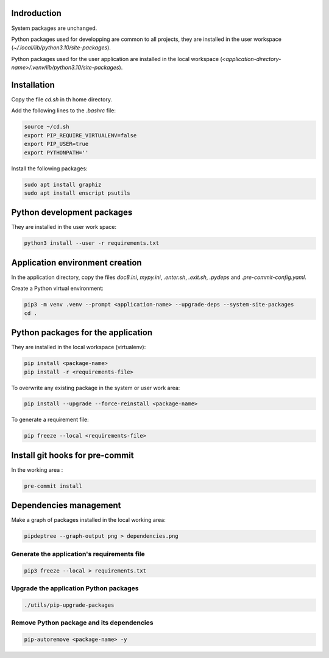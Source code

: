 Indroduction
============

System packages are unchanged.

Python packages used for developping are common to all projects, they are
installed in the user workspace (`~/.local/lib/python3.10/site-packages`).

Python packages used for the user application are installed in the local
workspace (`<application-directory-name>/.venv/lib/python3.10/site-packages`).

Installation
============

Copy the file `cd.sh` in th home directory.

Add the following lines to the `.bashrc` file:

.. code-block:: console

    source ~/cd.sh
    export PIP_REQUIRE_VIRTUALENV=false
    export PIP_USER=true
    export PYTHONPATH=''

Install the following packages:

.. code-block:: console

    sudo apt install graphiz
    sudo apt install enscript psutils

Python development packages
===========================

They are installed in the user work space:

.. code-block:: console

    python3 install --user -r requirements.txt

Application environment creation
================================

In the application directory, copy the files `doc8.ini`, `mypy.ini`, `.enter.sh`,
`.exit.sh`, `.pydeps` and `.pre-commit-config.yaml`.

Create a Python virtual environment:

.. code-block:: console

    pip3 -m venv .venv --prompt <application-name> --upgrade-deps --system-site-packages
    cd .

Python packages for the application
===================================

They are installed in the local workspace (virtualenv):

.. code-block:: console

    pip install <package-name>
    pip install -r <requirements-file>

To overwrite any existing package in the system or user work area:

.. code-block:: console

    pip install --upgrade --force-reinstall <package-name>

To generate a requirement file:

.. code-block:: console

    pip freeze --local <requirements-file>

Install git hooks for pre-commit
================================

In the working area :

.. code-block:: console

    pre-commit install

Dependencies management
=======================

Make a graph of packages installed in the local working area:

.. code-block:: console

    pipdeptree --graph-output png > dependencies.png

Generate the application's requirements file
--------------------------------------------

.. code-block:: console

    pip3 freeze --local > requirements.txt

Upgrade the application Python packages
---------------------------------------

.. code-block:: console

   ./utils/pip-upgrade-packages

Remove Python package and its dependencies
------------------------------------------

.. code-block:: console

   pip-autoremove <package-name> -y
